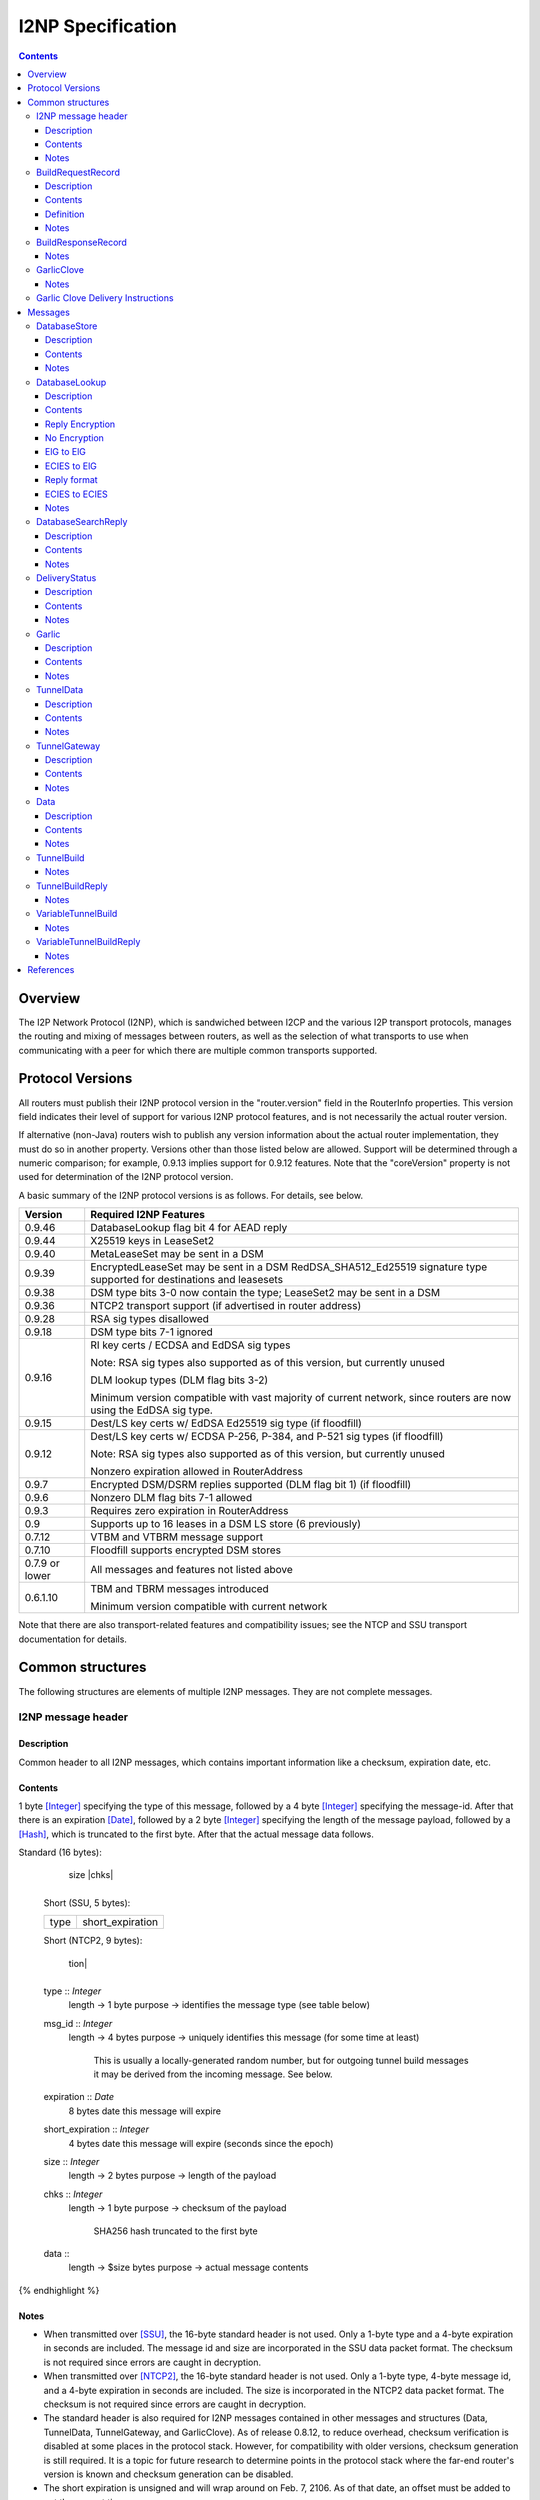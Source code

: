 ==================
I2NP Specification
==================
.. meta::
    :category: Protocols
    :lastupdated: May 2020
    :accuratefor: 0.9.46

.. contents::


Overview
========

The I2P Network Protocol (I2NP), which is sandwiched between I2CP and the
various I2P transport protocols, manages the routing and mixing of messages
between routers, as well as the selection of what transports to use when
communicating with a peer for which there are multiple common transports
supported.


.. _versions:

Protocol Versions
=================

All routers must publish their I2NP protocol version in the "router.version"
field in the RouterInfo properties.  This version field indicates their level
of support for various I2NP protocol features, and is not necessarily the
actual router version.

If alternative (non-Java) routers wish to publish any version information about
the actual router implementation, they must do so in another property.
Versions other than those listed below are allowed. Support will be determined
through a numeric comparison; for example, 0.9.13 implies support for 0.9.12
features.  Note that the "coreVersion" property is not used for determination
of the I2NP protocol version.

A basic summary of the I2NP protocol versions is as follows. For details, see
below.

==============  ================================================================
   Version      Required I2NP Features
==============  ================================================================
   0.9.46       DatabaseLookup flag bit 4 for AEAD reply

   0.9.44       X25519 keys in LeaseSet2

   0.9.40       MetaLeaseSet may be sent in a DSM

   0.9.39       EncryptedLeaseSet may be sent in a DSM
                RedDSA_SHA512_Ed25519 signature type supported for
                destinations and leasesets

   0.9.38       DSM type bits 3-0 now contain the type;
                LeaseSet2 may be sent in a DSM

   0.9.36       NTCP2 transport support (if advertised in router address)

   0.9.28       RSA sig types disallowed

   0.9.18       DSM type bits 7-1 ignored

   0.9.16       RI key certs / ECDSA and EdDSA sig types

                Note: RSA sig types also supported as of this version, but
                currently unused

                DLM lookup types (DLM flag bits 3-2)

                Minimum version compatible with vast majority of current network,
                since routers are now using the EdDSA sig type.

   0.9.15       Dest/LS key certs w/ EdDSA Ed25519 sig type (if floodfill)

   0.9.12       Dest/LS key certs w/ ECDSA P-256, P-384, and P-521 sig types (if
                floodfill)

                Note: RSA sig types also supported as of this version, but
                currently unused

                Nonzero expiration allowed in RouterAddress

   0.9.7        Encrypted DSM/DSRM replies supported (DLM flag bit 1) (if
                floodfill)

   0.9.6        Nonzero DLM flag bits 7-1 allowed

   0.9.3        Requires zero expiration in RouterAddress

   0.9          Supports up to 16 leases in a DSM LS store (6 previously)

   0.7.12       VTBM and VTBRM message support

   0.7.10       Floodfill supports encrypted DSM stores

0.7.9 or lower  All messages and features not listed above

   0.6.1.10     TBM and TBRM messages introduced

                Minimum version compatible with current network
==============  ================================================================

Note that there are also transport-related features and compatibility issues;
see the NTCP and SSU transport documentation for details.


.. _structures:

Common structures
=================

The following structures are elements of multiple I2NP messages.
They are not complete messages.

.. _struct-I2NPMessageHeader:

I2NP message header
-------------------

Description
```````````
Common header to all I2NP messages, which contains important information like a checksum, expiration date, etc.

Contents
````````
1 byte [Integer]_ specifying the type of this message, followed by a 4 byte
[Integer]_ specifying the message-id.  After that there is an expiration
[Date]_, followed by a 2 byte [Integer]_ specifying the length of the message
payload, followed by a [Hash]_, which is truncated to the first byte. After
that the actual message data follows.

.. raw:: html

  {% highlight lang='dataspec' %}
Standard (16 bytes):

  +----+----+----+----+----+----+----+----+
  |type|      msg_id       |  expiration
  +----+----+----+----+----+----+----+----+
                           |  size   |chks|
  +----+----+----+----+----+----+----+----+

  Short (SSU, 5 bytes):

  +----+----+----+----+----+
  |type| short_expiration  |
  +----+----+----+----+----+

  Short (NTCP2, 9 bytes):

  +----+----+----+----+----+----+----+----+
  |type|      msg_id       | short_expira-
  +----+----+----+----+----+----+----+----+
   tion|
  +----+

  type :: `Integer`
          length -> 1 byte
          purpose -> identifies the message type (see table below)

  msg_id :: `Integer`
            length -> 4 bytes
            purpose -> uniquely identifies this message (for some time at least)
                       This is usually a locally-generated random number, but
                       for outgoing tunnel build messages it may be derived from
                       the incoming message. See below.

  expiration :: `Date`
                8 bytes
                date this message will expire

  short_expiration :: `Integer`
                      4 bytes
                      date this message will expire (seconds since the epoch)

  size :: `Integer`
          length -> 2 bytes
          purpose -> length of the payload

  chks :: `Integer`
          length -> 1 byte
          purpose -> checksum of the payload
                     SHA256 hash truncated to the first byte

  data ::
          length -> $size bytes
          purpose -> actual message contents
{% endhighlight %}

Notes
`````
* When transmitted over [SSU]_, the 16-byte standard header is not used. Only a
  1-byte type and a 4-byte expiration in seconds are included. The message id
  and size are incorporated in the SSU data packet format.
  The checksum is not required since errors are caught in decryption.

* When transmitted over [NTCP2]_, the 16-byte standard header is not used. Only a
  1-byte type, 4-byte message id, and a 4-byte expiration in seconds are included.
  The size is incorporated in the NTCP2 data packet format.
  The checksum is not required since errors are caught in decryption.

* The standard header is also required for I2NP messages contained in other
  messages and structures (Data, TunnelData, TunnelGateway, and GarlicClove).
  As of release 0.8.12, to reduce overhead, checksum verification is disabled
  at some places in the protocol stack. However, for compatibility with older
  versions, checksum generation is still required. It is a topic for future
  research to determine points in the protocol stack where the far-end router's
  version is known and checksum generation can be disabled.

* The short expiration is unsigned and will wrap around on Feb. 7, 2106. As of
  that date, an offset must be added to get the correct time.

.. _struct-BuildRequestRecord:

BuildRequestRecord
------------------

Description
```````````
One Record in a set of multiple records to request the creation of one hop in
the tunnel. For more details see the tunnel overview [TUNNEL-IMPL]_ and the
tunnel creation specification [TUNNEL-CREATION]_.

Contents
````````
[TunnelId]_ to receive messages on, followed by the [Hash]_ of our
[RouterIdentity]_. After that the [TunnelId]_ and the [Hash]_ of the next
router's [RouterIdentity]_ follow.

Definition
``````````
ElGamal and AES encrypted:

.. raw:: html

  {% highlight lang='dataspec' %}
+----+----+----+----+----+----+----+----+
  | encrypted data...                     |
  ~                                       ~
  |                                       |
  +----+----+----+----+----+----+----+----+

  encrypted_data :: ElGamal and AES encrypted data
                    length -> 528

  total length: 528
{% endhighlight %}

ElGamal encrypted:

.. raw:: html

  {% highlight lang='dataspec' %}
+----+----+----+----+----+----+----+----+
  | toPeer                                |
  +                                       +
  |                                       |
  +----+----+----+----+----+----+----+----+
  | encrypted data...                     |
  ~                                       ~
  |                                       |
  +----+----+----+----+----+----+----+----+

  toPeer :: First 16 bytes of the SHA-256 Hash of the peer's `RouterIdentity`
            length -> 16 bytes

  encrypted_data :: ElGamal-2048 encrypted data (see notes)
                    length -> 512

  total length: 528
{% endhighlight %}

Cleartext:

.. raw:: html

  {% highlight lang='dataspec' %}
+----+----+----+----+----+----+----+----+
  | receive_tunnel    | our_ident         |
  +----+----+----+----+                   +
  |                                       |
  +                                       +
  |                                       |
  +                                       +
  |                                       |
  +                   +----+----+----+----+
  |                   | next_tunnel       |
  +----+----+----+----+----+----+----+----+
  | next_ident                            |
  +                                       +
  |                                       |
  +                                       +
  |                                       |
  +                                       +
  |                                       |
  +----+----+----+----+----+----+----+----+
  | layer_key                             |
  +                                       +
  |                                       |
  +                                       +
  |                                       |
  +                                       +
  |                                       |
  +----+----+----+----+----+----+----+----+
  | iv_key                                |
  +                                       +
  |                                       |
  +                                       +
  |                                       |
  +                                       +
  |                                       |
  +----+----+----+----+----+----+----+----+
  | reply_key                             |
  +                                       +
  |                                       |
  +                                       +
  |                                       |
  +                                       +
  |                                       |
  +----+----+----+----+----+----+----+----+
  | reply_iv                              |
  +                                       +
  |                                       |
  +----+----+----+----+----+----+----+----+
  |flag| request_time      | send_msg_id
  +----+----+----+----+----+----+----+----+
       |                                  |
  +----+                                  +
  |         29 bytes padding              |
  +                                       +
  |                                       |
  +                             +----+----+
  |                             |
  +----+----+----+----+----+----+

  receive_tunnel :: `TunnelId`
                    length -> 4 bytes
                    nonzero

  our_ident :: `Hash`
               length -> 32 bytes

  next_tunnel :: `TunnelId`
                 length -> 4 bytes
                 nonzero

  next_ident :: `Hash`
                length -> 32 bytes

  layer_key :: `SessionKey`
               length -> 32 bytes

  iv_key :: `SessionKey`
            length -> 32 bytes

  reply_key :: `SessionKey`
               length -> 32 bytes

  reply_iv :: data
              length -> 16 bytes

  flag :: `Integer`
          length -> 1 byte

  request_time :: `Integer`
                  length -> 4 bytes
                  Hours since the epoch, i.e. current time / 3600

  send_message_id :: `Integer`
                     length -> 4 bytes

  padding :: Data
             length -> 29 bytes
             source -> random

  total length: 222
{% endhighlight %}

Notes
`````
* In the 512-byte encrypted record, the ElGamal data contains bytes 1-256 and
  258-513 of the 514-byte ElGamal encrypted block [CRYPTO-ELG]_. The two
  padding bytes from the block (the zero bytes at locations 0 and 257) are
  removed.

* See the tunnel creation specification [TUNNEL-CREATION]_ for details on field
  contents.

.. _struct-BuildResponseRecord:

BuildResponseRecord
-------------------

.. raw:: html

  {% highlight lang='dataspec' %}
Encrypted:

  bytes 0-527 :: AES-encrypted record (note: same size as `BuildRequestRecord`)

  Unencrypted:

  +----+----+----+----+----+----+----+----+
  |                                       |
  +                                       +
  |                                       |
  +   SHA-256 Hash of following bytes     +
  |                                       |
  +                                       +
  |                                       |
  +----+----+----+----+----+----+----+----+
  | random data...                        |
  ~                                       ~
  |                                       |
  +                                  +----+
  |                                  | ret|
  +----+----+----+----+----+----+----+----+

  bytes 0-31   :: SHA-256 Hash of bytes 32-527
  bytes 32-526 :: random data
  byte  527    :: reply

  total length: 528
{% endhighlight %}

Notes
`````
* The random data field could, in the future, be used to return congestion or
  peer connectivity information back to the requestor.

* See the tunnel creation specification [TUNNEL-CREATION]_ for details on the
  reply field.

.. _struct-GarlicClove:
.. _Garlic Cloves:

GarlicClove
-----------

.. raw:: html

  {% highlight lang='dataspec' %}
Unencrypted:

  +----+----+----+----+----+----+----+----+
  | Delivery Instructions                 |
  ~                                       ~
  ~                                       ~
  |                                       |
  +----+----+----+----+----+----+----+----+
  | I2NP Message                          |
  ~                                       ~
  ~                                       ~
  |                                       |
  +----+----+----+----+----+----+----+----+
  |    Clove ID       |     Expiration
  +----+----+----+----+----+----+----+----+
                      | Certificate  |
  +----+----+----+----+----+----+----+

  Delivery Instructions :: as defined below
         Length varies but is typically 1, 33, or 37 bytes

  I2NP Message :: Any I2NP Message

  Clove ID :: 4 byte `Integer`

  Expiration :: `Date` (8 bytes)

  Certificate :: Always NULL in the current implementation (3 bytes total, all zeroes)
{% endhighlight %}

Notes
`````
* Cloves are never fragmented. When used in a Garlic Clove, the first bit of
  the Delivery Instructions flag byte specifies encryption. If this bit is 0,
  the clove is not encrypted. If 1, the clove is encrypted, and a 32 byte
  Session Key immediately follows the flag byte. Clove encryption is not fully
  implemented.

* See also the garlic routing specification [GARLICSPEC]_.

* Maximum length is a function of the total length of all the cloves and the
  maximum length of the GarlicMessage.

* In the future, the certificate could possibly be used for a HashCash to "pay"
  for the routing.

* The message can be any I2NP message (including a GarlicMessage, although that
  is not used in practice). The messages used in practice are DataMessage,
  DeliveryStatusMessage, and DatabaseStoreMessage.

* The Clove ID is generally set to a random number on transmit and is checked
  for duplicates on receive (same message ID space as top-level Message IDs)

.. _struct-GarlicCloveDeliveryInstructions:

Garlic Clove Delivery Instructions
----------------------------------

This specification is for Delivery Instructions inside Garlic Cloves only.
Note that "Delivery Instructions" are also used inside Tunnel Messages, where
the format is significantly different.  See the Tunnel Message documentation
[TMDI]_ for details.  Do NOT use the following specification for Tunnel Message
Delivery Instructions!

.. raw:: html

  {% highlight lang='dataspec' %}
+----+----+----+----+----+----+----+----+
  |flag|                                  |
  +----+                                  +
  |                                       |
  +       Session Key (optional)          +
  |                                       |
  +                                       +
  |                                       |
  +    +----+----+----+----+--------------+
  |    |                                  |
  +----+                                  +
  |                                       |
  +         To Hash (optional)            +
  |                                       |
  +                                       +
  |                                       |
  +    +----+----+----+----+--------------+
  |    |  Tunnel ID (opt)  |  Delay (opt)  
  +----+----+----+----+----+----+----+----+
       |
  +----+

  flag ::
         1 byte
         Bit order: 76543210
         bit 7: encrypted? Unimplemented, always 0
                  If 1, a 32-byte encryption session key is included
         bits 6-5: delivery type
                  0x0 = LOCAL, 0x01 = DESTINATION, 0x02 = ROUTER, 0x03 = TUNNEL
         bit 4: delay included?  Not fully implemented, always 0
                  If 1, four delay bytes are included
         bits 3-0: reserved, set to 0 for compatibility with future uses

  Session Key ::
         32 bytes
         Optional, present if encrypt flag bit is set.
         Unimplemented, never set, never present.

  To Hash ::
         32 bytes
         Optional, present if delivery type is DESTINATION, ROUTER, or TUNNEL
            If DESTINATION, the SHA256 Hash of the destination
            If ROUTER, the SHA256 Hash of the router
            If TUNNEL, the SHA256 Hash of the gateway router

  Tunnel ID :: `TunnelId`
         4 bytes
         Optional, present if delivery type is TUNNEL
         The destination tunnel ID

  Delay :: `Integer`
         4 bytes
         Optional, present if delay included flag is set
         Not fully implemented. Specifies the delay in seconds.

  Total length: Typical length is:
         1 byte for LOCAL delivery;
         33 bytes for ROUTER / DESTINATION delivery;
         37 bytes for TUNNEL delivery
{% endhighlight %}


Messages
========

==================================  =======
             Message                 Type
==================================  =======
DatabaseStore_                         1
DatabaseLookup_                        2
DatabaseSearchReply_                   3
DeliveryStatus_                        10
Garlic_                                11
TunnelData_                            18
TunnelGateway_                         19
Data_                                  20
TunnelBuild_                           21
TunnelBuildReply_                      22
VariableTunnelBuild_                   23
VariableTunnelBuildReply_              24
Reserved                               0
Reserved for experimental messages  224-254
Reserved for future expansion         255
==================================  =======

.. _msg-DatabaseStore:

DatabaseStore
-------------

Description
```````````
An unsolicited database store, or the response to a successful DatabaseLookup_ Message

Contents
````````
An uncompressed LeaseSet, LeaseSet2, MetaLeaseSet, or EncryptedLeaseset, or a compressed RouterInfo

.. raw:: html

  {% highlight lang='dataspec' %}
with reply token:
  +----+----+----+----+----+----+----+----+
  | SHA256 Hash as key                    |
  +                                       +
  |                                       |
  +                                       +
  |                                       |
  +                                       +
  |                                       |
  +----+----+----+----+----+----+----+----+
  |type| reply token       | reply_tunnelId
  +----+----+----+----+----+----+----+----+
       | SHA256 of the gateway RouterInfo |
  +----+                                  +
  |                                       |
  +                                       +
  |                                       |
  +                                       +
  |                                       |
  +    +----+----+----+----+----+----+----+
  |    | data ...
  +----+-//

  with reply token == 0:
  +----+----+----+----+----+----+----+----+
  | SHA256 Hash as key                    |
  +                                       +
  |                                       |
  +                                       +
  |                                       |
  +                                       +
  |                                       |
  +----+----+----+----+----+----+----+----+
  |type|         0         | data ...
  +----+----+----+----+----+-//

  key ::
      32 bytes
      SHA256 hash

  type ::
       1 byte
       type identifier
       bit 0:
               0    `RouterInfo`
               1    `LeaseSet` or variants listed below
       bits 3-1:
              Through release 0.9.17, must be 0
              As of release 0.9.18, ignored, reserved for future options, set to 0 for compatibility
              As of release 0.9.38, the remainder of the type identifier:
              0: `RouterInfo` or `LeaseSet` (types 0 or 1)
              1: `LeaseSet2` (type 3)
              2: `EncryptedLeaseSet` (type 5)
              3: `MetaLeaseSet` (type 7)
              4-7: Unsupported, invalid
       bits 7-4:
              Through release 0.9.17, must be 0
              As of release 0.9.18, ignored, reserved for future options, set to 0 for compatibility

  reply token ::
              4 bytes
              If greater than zero, a `DeliveryStatusMessage`
              is requested with the Message ID set to the value of the Reply Token.
              A floodfill router is also expected to flood the data to the closest floodfill peers
              if the token is greater than zero.

  reply_tunnelId ::
                 4 byte `TunnelId`
                 Only included if reply token &gt; 0
                 This is the `TunnelId` of the inbound gateway of the tunnel the response should be sent to
                 If $reply_tunnelId is zero, the reply is sent directy to the reply gateway router.

  reply gateway ::
                32 bytes
                Hash of the `RouterInfo` entry to reach the gateway
                Only included if reply token &gt; 0
                If $reply_tunnelId is nonzero, this is the router hash of the inbound gateway
                of the tunnel the response should be sent to.
                If $reply_tunnelId is zero, this is the router hash the response should be sent to.

  data ::
       If type == 0, data is a 2-byte `Integer` specifying the number of bytes that follow,
                     followed by a gzip-compressed `RouterInfo`. See note below.
       If type == 1, data is an uncompressed `LeaseSet`.
       If type == 3, data is an uncompressed `LeaseSet2`.
       If type == 5, data is an uncompressed `EncryptedLeaseSet`.
       If type == 7, data is an uncompressed `MetaLeaseSet`.
{% endhighlight %}

Notes
`````
* For security, the reply fields are ignored if the message is received down a
  tunnel.

* The key is the "real" hash of the RouterIdentity or Destination, NOT the
  routing key.

* Types 3, 5, and 7 are as of release 0.9.38. See proposal 123 for more information.
  These types should only be sent to routers with release 0.9.38 or higher.

* As an optimization to reduce connections, if the type is a LeaseSet, the
  reply token is included, the reply tunnel ID is nonzero, and the
  reply gateway/tunnelID pair is found in the LeaseSet as a lease,
  the recipient may reroute the reply to any other lease in the LeaseSet.

* To hide the router OS and implementation, match the Java router implementation
  of gzip by setting the modification time to 0 and the OS byte to 0xFF,
  and use max compression.
  First 10 bytes of the compressed router info will be (hex):
  1F 8B 08 00 00 00 00 00 02 FF


.. _msg-DatabaseLookup:

DatabaseLookup
--------------

Description
```````````
A request to look up an item in the network database.  The response is either a
DatabaseStore_ or a DatabaseSearchReply_.

Contents
````````
.. raw:: html

  {% highlight lang='dataspec' %}
+----+----+----+----+----+----+----+----+
  | SHA256 hash as the key to look up     |
  +                                       +
  |                                       |
  +                                       +
  |                                       |
  +                                       +
  |                                       |
  +----+----+----+----+----+----+----+----+
  | SHA256 hash of the routerInfo         |
  + who is asking or the gateway to       +
  | send the reply to                     |
  +                                       +
  |                                       |
  +                                       +
  |                                       |
  +----+----+----+----+----+----+----+----+
  |flag| reply_tunnelId    | size    |    |
  +----+----+----+----+----+----+----+    +
  | SHA256 of key1 to exclude             |
  +                                       +
  |                                       |
  +                                       +
  |                                       |
  +                                  +----+
  |                                  |    |
  +----+----+----+----+----+----+----+    +
  | SHA256 of key2 to exclude             |
  +                                       +
  ~                                       ~
  +                                  +----+
  |                                  |    |
  +----+----+----+----+----+----+----+    +
  |                                       |
  +                                       +
  |   Session key if reply encryption     |
  +   was requested                       +
  |                                       |
  +                                  +----+
  |                                  |tags|
  +----+----+----+----+----+----+----+----+
  |                                       |
  +                                       +
  |   Session tags if reply encryption    |
  +   was requested                       +
  |                                       |
  +                                       +
  |                                       |
  +----+----+----+----+----+----+----+----+

  key ::
      32 bytes
      SHA256 hash of the object to lookup

  from ::
       32 bytes
       if deliveryFlag == 0, the SHA256 hash of the routerInfo entry this
                             request came from (to which the reply should be
                             sent)
       if deliveryFlag == 1, the SHA256 hash of the reply tunnel gateway (to
                             which the reply should be sent)

  flags ::
       1 byte
       bit order: 76543210
       bit 0: deliveryFlag
               0  => send reply directly
               1  => send reply to some tunnel
       bit 1: encryptionFlag
               through release 0.9.5, must be set to 0
               as of release 0.9.6, ignored
               as of release 0.9.7:
               0  => send unencrypted reply
               1  => send AES encrypted reply using enclosed key and tag
       bits 3-2: lookup type flags
               through release 0.9.5, must be set to 00
               as of release 0.9.6, ignored
               as of release 0.9.16:
               00  => normal lookup, return `RouterInfo` or `LeaseSet` or
                      `DatabaseSearchReplyMessage`
                      Not recommended when sending to routers
                      with version 0.9.16 or higher.
               01  => LS lookup, return `LeaseSet` or
                      `DatabaseSearchReplyMessage`
                      As of release 0.9.38, may also return a
                      `LeaseSet2`, `MetaLeaseSet`, or `EncryptedLeaseSet`.
               10  => RI lookup, return `RouterInfo` or
                      `DatabaseSearchReplyMessage`
               11  => exploration lookup, return `DatabaseSearchReplyMessage`
                      containing non-floodfill routers only (replaces an
                      excludedPeer of all zeroes)
       bit 4: ECIESFlag
               before release 0.9.46 ignored
               as of release 0.9.46:
               0  => send unencrypted or ElGamal reply
               1  => send ChaCha/Poly encrypted reply using enclosed key
                     (whether tag is enclosed depends on bit 1)
       bits 7-5:
               through release 0.9.5, must be set to 0
               as of release 0.9.6, ignored, set to 0 for compatibility with
               future uses and with older routers

  reply_tunnelId ::
                 4 byte `TunnelID`
                 only included if deliveryFlag == 1
                 tunnelId of the tunnel to send the reply to

  size ::
       2 byte `Integer`
       valid range: 0-512
       number of peers to exclude from the `DatabaseSearchReplyMessage`

  excludedPeers ::
                $size SHA256 hashes of 32 bytes each (total $size*32 bytes)
                if the lookup fails, these peers are requested to be excluded
                from the list in the `DatabaseSearchReplyMessage`.
                if excludedPeers includes a hash of all zeroes, the request is
                exploratory, and the `DatabaseSearchReplyMessage` is requested
                to list non-floodfill routers only.

  reply_key ::
       32 byte key
       see below

  tags ::
       1 byte `Integer`
       valid range: 1-32 (typically 1)
       the number of reply tags that follow
       see below

  reply_tags ::
       one or more 8 or 32 byte session tags (typically one)
       see below
{% endhighlight %}


Reply Encryption
````````````````

Flag bit 4 is used in combination with bit 1 to determine the reply encryption mode.
Flag bit 4 must only be set when sending to routers with version 0.9.46 or higher.
See proposal 154 for details.

=============  =========  =========  ======  ===  =======
Flag bits 4,1  From Dest  To Router  Reply   DH?  notes
=============  =========  =========  ======  ===  =======
0 0            Any        Any        no enc  no   
0 1            ElG        ElG        AES     no   As of 0.9.7
1 0            ECIES      ElG        AEAD    no   As of 0.9.46
1 1            ECIES      ECIES      AEAD    yes  TBD
=============  =========  =========  ======  ===  =======

No Encryption
``````````````
reply_key, tags, and reply_tags are not present.


ElG to ElG
``````````````
Supported as of 0.9.7.
ElG destination sends a lookup to a ElG router.

Requester key generation:

.. raw:: html

  {% highlight lang='dataspec' %}
reply_key :: CSRNG(32) 32 bytes random data
  reply_tags :: Each is CSRNG(32) 32 bytes random data
{% endhighlight %}

Message format:

.. raw:: html

  {% highlight lang='dataspec' %}
reply_key ::
       32 byte `SessionKey` big-endian
       only included if encryptionFlag == 1 AND ECIESFlag == 0, only as of release 0.9.7

  tags ::
       1 byte `Integer`
       valid range: 1-32 (typically 1)
       the number of reply tags that follow
       only included if encryptionFlag == 1 AND ECIESFlag == 0, only as of release 0.9.7

  reply_tags ::
       one or more 32 byte `SessionTag`s (typically one)
       only included if encryptionFlag == 1 AND ECIESFlag == 0, only as of release 0.9.7
{% endhighlight %}


ECIES to ElG
``````````````
Supported as of 0.9.46.
ECIES destination sends a lookup to a ElG router.
The reply_key and reply_tags fields are redefined for an ECIES-encrypted reply.

Requester key generation:

.. raw:: html

  {% highlight lang='dataspec' %}
reply_key :: CSRNG(32) 32 bytes random data
  reply_tags :: Each is CSRNG(8) 8 bytes random data
{% endhighlight %}

Message format:
Redefine reply_key and reply_tags fields as follows:

.. raw:: html

  {% highlight lang='dataspec' %}
reply_key ::
       32 byte ECIES `SessionKey` big-endian
       only included if encryptionFlag == 0 AND ECIESFlag == 1, only as of release 0.9.46

  tags ::
       1 byte `Integer`
       required value: 1
       the number of reply tags that follow
       only included if encryptionFlag == 0 AND ECIESFlag == 1, only as of release 0.9.46

  reply_tags ::
       an 8 byte ECIES `SessionTag`
       only included if encryptionFlag == 0 AND ECIESFlag == 1, only as of release 0.9.46

{% endhighlight %}


The reply is an ECIES Existing Session message, as defined in [ECIES]_.

Reply format
````````````

This is the existing session message,
same as in [ECIES]_, copied below for reference.

.. raw:: html

  {% highlight lang='dataspec' %}
+----+----+----+----+----+----+----+----+
  |       Session Tag                     |
  +----+----+----+----+----+----+----+----+
  |                                       |
  +            Payload Section            +
  |       ChaCha20 encrypted data         |
  ~                                       ~
  |                                       |
  +                                       +
  |                                       |
  +----+----+----+----+----+----+----+----+
  |  Poly1305 Message Authentication Code |
  +              (MAC)                    +
  |             16 bytes                  |
  +----+----+----+----+----+----+----+----+

  Session Tag :: 8 bytes, cleartext

  Payload Section encrypted data :: remaining data minus 16 bytes

  MAC :: Poly1305 message authentication code, 16 bytes

{% endhighlight %}

AEAD parameters:

.. raw:: html

  {% highlight lang='dataspec' %}
tag :: 8 byte reply_tag

  k :: 32 byte session key
     The reply_key.

  n :: 0

  ad :: The 8 byte reply_tag

  payload :: Plaintext data, the DSM or DSRM.

  ciphertext = ENCRYPT(k, n, payload, ad)

{% endhighlight %}


ECIES to ECIES
``````````````
This option is not yet fully defined.
ECIES routers do not yet exist and there is no documented proposal
for ECIES routers at this time.
See proposal 154.


Notes
`````
* Prior to 0.9.16, the key may be for a RouterInfo or LeaseSet, as they are in
  the same key space, and there was no flag to request only a particular type
  of data.

* Encryption flag, reply key, and reply tags as of release 0.9.7.

* Encrypted replies are only useful when the response is through a tunnel.

* The number of included tags could be greater than one if alternative DHT
  lookup strategies (for example, recursive lookups) are implemented.

* The lookup key and exclude keys are the "real" hashes, NOT routing keys.

* Types 3, 5, and 7 may be returned as of release 0.9.38. See proposal 123 for more information.


.. _msg-DatabaseSearchReply:

DatabaseSearchReply
-------------------

Description
```````````
The response to a failed DatabaseLookup_ Message

Contents
````````
A list of router hashes closest to the requested key

.. raw:: html

  {% highlight lang='dataspec' %}
+----+----+----+----+----+----+----+----+
  | SHA256 hash as query key              |
  +                                       +
  |                                       |
  +                                       +
  |                                       |
  +                                       +
  |                                       |
  +----+----+----+----+----+----+----+----+
  | num| peer_hashes                      |
  +----+                                  +
  |                                       |
  +                                       +
  |                                       |
  +                                       +
  |                                       |
  +    +----+----+----+----+----+----+----+
  |    | from                             |
  +----+                                  +
  |                                       |
  +                                       +
  |                                       |
  +                                       +
  |                                       |
  +    +----+----+----+----+----+----+----+
  |    |
  +----+

  key ::
      32 bytes
      SHA256 of the object being searched

  num ::
      1 byte `Integer`
      number of peer hashes that follow, 0-255

  peer_hashes ::
            $num SHA256 hashes of 32 bytes each (total $num*32 bytes)
            SHA256 of the `RouterIdentity` that the other router thinks is close
            to the key

  from ::
       32 bytes
       SHA256 of the `RouterInfo` of the router this reply was sent from
{% endhighlight %}

Notes
`````
* The 'from' hash is unauthenticated and cannot be trusted.

* The returned peer hashes are not necessarily closer to the key than the
  router being queried.

* Typical number of hashes returned: 3

* The lookup key, peer hashes, and from hash are "real" hashes, NOT routing
  keys.

.. _msg-DeliveryStatus:

DeliveryStatus
--------------

Description
```````````
A simple message acknowledgment. Generally created by the message originator,
and wrapped in a Garlic Message with the message itself, to be returned by the
destination.

Contents
````````
The ID of the delivered message, and the creation or arrival time.

.. raw:: html

  {% highlight lang='dataspec' %}
+----+----+----+----+----+----+----+----+----+----+----+----+
  | msg_id            |           time_stamp                  |
  +----+----+----+----+----+----+----+----+----+----+----+----+

  msg_id :: `Integer`
         4 bytes
         unique ID of the message we deliver the DeliveryStatus for (see
         `I2NPMessageHeader` for details)

  time_stamp :: `Date`
               8 bytes
               time the message was successfully created or delivered
{% endhighlight %}

Notes
`````
* It appears that the time stamp is always set by the creator to the current
  time. However there are several uses of this in the code, and more may be
  added in the future.

* This message is also used as a session established confirmation in SSU
  [SSU-ED]_. In this case, the message ID is set to a random number, and the
  "arrival time" is set to the current network-wide ID, which is 2 (i.e.
  0x0000000000000002).

.. _msg-Garlic:

Garlic
------

Description
```````````
Used to wrap multiple encrypted I2NP Messages

Contents
````````
When decrypted, a series of `Garlic Cloves`_ and additional
data, also known as a Clove Set.

Encrypted:

.. raw:: html

  {% highlight lang='dataspec' %}
+----+----+----+----+----+----+----+----+
  |      length       | data              |
  +----+----+----+----+                   +
  |                                       |
  ~                                       ~
  ~                                       ~
  |                                       |
  +----+----+----+----+----+----+----+----+

  length ::
         4 byte `Integer`
         number of bytes that follow 0 - 64 KB

  data ::
       $length bytes
       ElGamal encrypted data
{% endhighlight %}

Decrypted data, also known as a Clove Set:

.. raw:: html

  {% highlight lang='dataspec' %}
+----+----+----+----+----+----+----+----+
  | num|  clove 1                         |
  +----+                                  +
  |                                       |
  ~                                       ~
  ~                                       ~
  |                                       |
  +----+----+----+----+----+----+----+----+
  |         clove 2 ...                   |
  ~                                       ~
  ~                                       ~
  |                                       |
  +----+----+----+----+----+----+----+----+
  | Certificate  |   Message_ID      |     
  +----+----+----+----+----+----+----+----+
            Expiration               |
  +----+----+----+----+----+----+----+

  num ::
       1 byte `Integer` number of `GarlicClove`s to follow

  clove ::  a `GarlicClove`

  Certificate :: always NULL in the current implementation (3 bytes total, all zeroes)

  Message_ID :: 4 byte `Integer`

  Expiration :: `Date` (8 bytes)
{% endhighlight %}

Notes
`````
* When unencrypted, data contains one or more `Garlic Cloves`_.

* The AES encrypted block is padded to a minimum of 128 bytes; with the 32-byte
  Session Tag the minimum size of the encrypted message is 160 bytes; with the
  4 length bytes the minimum size of the Garlic Message is 164 bytes.

* Actual max length is less than 64 KB; see [I2NP]_.

* See also the ElGamal/AES specification [ELG-AES]_.

* See also the garlic routing specification [GARLIC]_.

* The 128 byte minimum size of the AES encrypted block is not currently
  configurable, however the minimum size of a DataMessage in a GarlicClove in a
  GarlicMessage, with overhead, is 128 bytes anyway. A configurable option to
  increase the minimum size may be added in the future.

* The message ID is generally set to a random number on transmit and appears to
  be ignored on receive.

* In the future, the certificate could possibly be used for a HashCash to "pay"
  for the routing.

.. _msg-TunnelData:

TunnelData
----------

Description
```````````
A message sent from a tunnel's gateway or participant to the next participant
or endpoint.  The data is of fixed length, containing I2NP messages that are
fragmented, batched, padded, and encrypted.

Contents
````````
.. raw:: html

  {% highlight lang='dataspec' %}
+----+----+----+----+----+----+----+----+
  |     tunnnelID     | data              |
  +----+----+----+----+                   |
  |                                       |
  ~                                       ~
  ~                                       ~
  |                                       |
  +                   +----+----+----+----+
  |                   |
  +----+----+----+----+

  tunnelId ::
           4 byte `TunnelId`
           identifies the tunnel this message is directed at

  data ::
       1024 bytes
       payload data.. fixed to 1024 bytes
{% endhighlight %}

Notes
`````
* The I2NP message ID for this message is set to a new random number at each
  hop.

* See also the Tunnel Message Specification [TUNNEL-MSG]_

.. _msg-TunnelGateway:

TunnelGateway
-------------

Description
```````````
Wraps another I2NP message to be sent into a tunnel at the tunnel's inbound gateway.

Contents
````````
.. raw:: html

  {% highlight lang='dataspec' %}
+----+----+----+----+----+----+----+-//
  | tunnelId          | length  | data...
  +----+----+----+----+----+----+----+-//

  tunnelId ::
           4 byte `TunnelId`
           identifies the tunnel this message is directed at

  length ::
         2 byte `Integer`
         length of the payload

  data ::
       $length bytes
       actual payload of this message
{% endhighlight %}

Notes
`````
* The payload is an I2NP message with a standard 16-byte header.

.. _msg-Data:

Data
----

Description
```````````
Used by Garlic Messages and Garlic Cloves to wrap arbitrary data.

Contents
````````
A length Integer, followed by opaque data.

.. raw:: html

  {% highlight lang='dataspec' %}
+----+----+----+----+----+-//-+
  | length            | data... |
  +----+----+----+----+----+-//-+

  length ::
         4 bytes
         length of the payload

  data ::
       $length bytes
       actual payload of this message
{% endhighlight %}

Notes
`````
* This message contains no routing information and will never be sent
  "unwrapped". It is only used inside `Garlic` messages.

.. _msg-TunnelBuild:

TunnelBuild
-----------

.. raw:: html

  {% highlight lang='dataspec' %}
+----+----+----+----+----+----+----+----+
  | Record 0 ...                          |
  ~                                       ~
  ~                                       ~
  |                                       |
  +----+----+----+----+----+----+----+----+
  | Record 1 ...                          |
  ~                                       ~
  ~                                       ~
  |                                       |
  +----+----+----+----+----+----+----+----+
  | Record 7 ...                          |
  ~                                       ~
  ~                                       ~
  |                                       |
  +----+----+----+----+----+----+----+----+

  Just 8 `BuildRequestRecord`s attached together
  record size: 528 bytes
  total size: 8*528 = 4224 bytes
{% endhighlight %}

Notes
`````
* See also the tunnel creation specification [TUNNEL-CREATION]_.

* The I2NP message ID for this message must be set according to the tunnel
  creation specification.

* While this message is rarely seen in today's network, having been replaced by
  the `VariableTunnelBuild` message, it may still be used for very long tunnels,
  and has not been deprecated. Routers must implement.

.. _msg-TunnelBuildReply:

TunnelBuildReply
----------------

.. raw:: html

  {% highlight lang='dataspec' %}
Same format as `TunnelBuildMessage`, with `BuildResponseRecord`s
{% endhighlight %}

Notes
`````
* See also the tunnel creation specification [TUNNEL-CREATION]_.

* The I2NP message ID for this message must be set according to the tunnel
  creation specification.

* While this message is rarely seen in today's network, having been replaced by
  the `VariableTunnelBuildReply` message, it may still be used for very long
  tunnels, and has not been deprecated. Routers must implement.

.. _msg-VariableTunnelBuild:

VariableTunnelBuild
-------------------

.. raw:: html

  {% highlight lang='dataspec' %}
+----+----+----+----+----+----+----+----+
  | num| BuildRequestRecords...
  +----+----+----+----+----+----+----+----+

  Same format as `TunnelBuildMessage`, except for the addition of a $num field
  in front and $num number of `BuildRequestRecord`s instead of 8

  num ::
         1 byte `Integer`
         Valid values: 1-8

  record size: 528 bytes
  total size: 1+$num*528
{% endhighlight %}

Notes
`````
* This message was introduced in router version 0.7.12, and may not be sent to
  tunnel participants earlier than that version.

* See also the tunnel creation specification [TUNNEL-CREATION]_.

* The I2NP message ID for this message must be set according to the tunnel
  creation specification.

* Typical number of records in today's network is 5.

.. _msg-VariableTunnelBuildReply:

VariableTunnelBuildReply
------------------------

.. raw:: html

  {% highlight lang='dataspec' %}
+----+----+----+----+----+----+----+----+
  | num| BuildResponseRecords...
  +----+----+----+----+----+----+----+----+

  Same format as `VariableTunnelBuildMessage`, with `BuildResponseRecord`s.
{% endhighlight %}

Notes
`````
* This message was introduced in router version 0.7.12, and may not be sent to
  tunnel participants earlier than that version.

* See also the tunnel creation specification [TUNNEL-CREATION]_.

* The I2NP message ID for this message must be set according to the tunnel
  creation specification.

* Typical number of records in today's network is 5.


References
==========

.. [CRYPTO-ELG]
    {{ site_url('docs/how/cryptography', True) }}#elgamal

.. [Date]
    {{ ctags_url('Date') }}

.. [ECIES]
   {{ proposal_url('144') }}

.. [ElG-AES]
    {{ site_url('docs/how/elgamal-aes', True) }}

.. [GARLICSPEC]
    {{ site_url('docs/how/garlic-routing', True) }}

.. [Hash]
    {{ ctags_url('Hash') }}

.. [I2NP]
    {{ site_url('docs/protocol/i2np', True) }}

.. [Integer]
    {{ ctags_url('Integer') }}

.. [NTCP2]
    {{ spec_url('ntcp2') }}

.. [RouterIdentity]
    {{ ctags_url('RouterIdentity') }}

.. [SSU]
    {{ site_url('docs/transport/ssu', True) }}

.. [SSU-ED]
    {{ site_url('docs/transport/ssu', True) }}#establishDirect

.. [TMDI]
    {{ ctags_url('TunnelMessageDeliveryInstructions') }}

.. [TUNNEL-CREATION]
    {{ spec_url('tunnel-creation') }}

.. [TUNNEL-MSG]
    {{ spec_url('tunnel-message') }}

.. [TUNNEL-IMPL]
    {{ site_url('docs/tunnels/implementation', True) }}

.. [TunnelId]
    {{ ctags_url('TunnelId') }}
